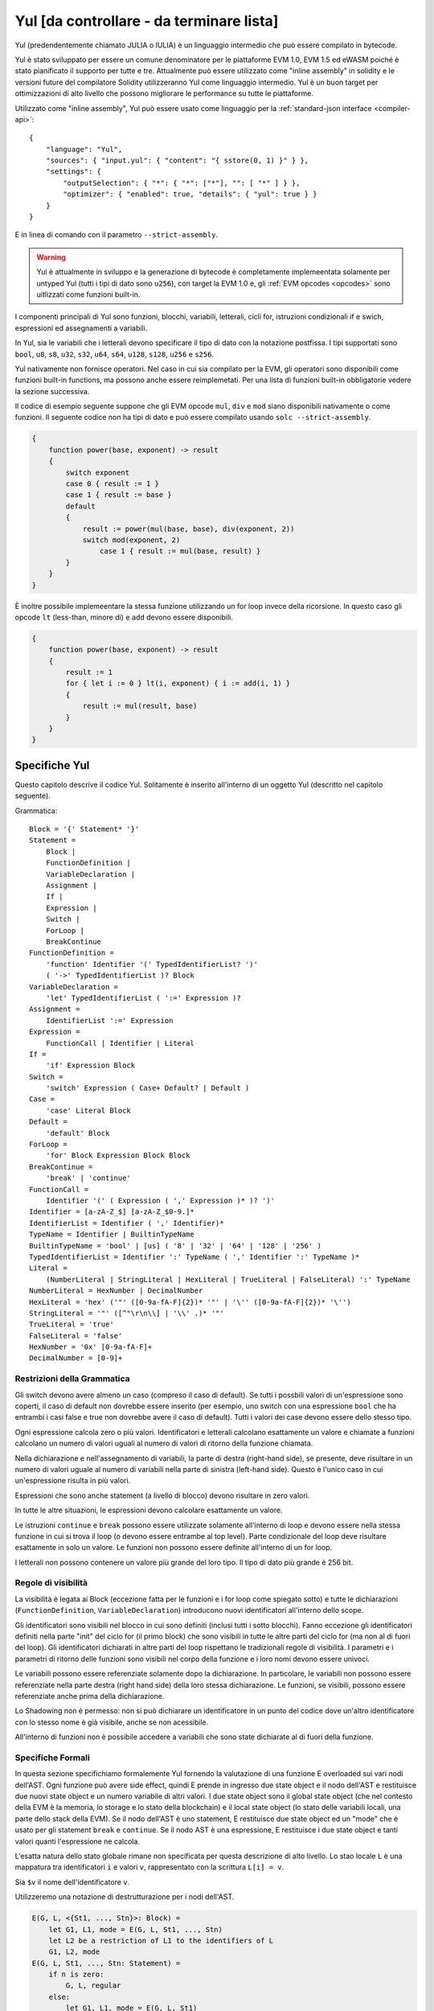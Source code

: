 #########################################
Yul [da controllare - da terminare lista]
#########################################

.. _yul:

.. index:: ! assembly, ! asm, ! evmasm, ! yul, julia, iulia

Yul (predendentemente chiamato JULIA o IULIA) è un linguaggio intermedio che può essere compilato in bytecode.

Yul è stato sviluppato per essere un comune denominatore per le piattaforme EVM 1.0, EVM 1.5 ed eWASM poiché è stato pianificato
il supporto per tutte e tre.
Attualmente può essere utilizzato come "inline assembly" in solidity e le versioni future del compilatore
Solidity utilizzeranno Yul come linguaggio intermedio. Yul è un buon target per ottimizzazioni di alto livello
che possono migliorare le performance su tutte le piattaforme.

Utilizzato come "inline assembly", Yul può essere usato come linguaggio per la 
:ref:`standard-json interface <compiler-api>`:

::

    {
        "language": "Yul",
        "sources": { "input.yul": { "content": "{ sstore(0, 1) }" } },
        "settings": {
            "outputSelection": { "*": { "*": ["*"], "": [ "*" ] } },
            "optimizer": { "enabled": true, "details": { "yul": true } }
        }
    }

E in linea di comando con il parametro ``--strict-assembly``.

.. warning::

    Yul è attualmente in sviluppo e la generazione di bytecode è completamente implemeentata
    solamente per untyped Yul (tutti i tipi di dato sono ``u256``), con target la EVM 1.0
    e, gli :ref:`EVM opcodes <opcodes>` sono uitlizzati come funzioni built-in.

I componenti principali di Yul sono funzioni, blocchi, variabili, letterali, cicli for,
istruzioni condizionali if e swich, espressioni ed assegnamenti a variabili.

In Yul, sia le variabili che i letterali devono specificare il tipo di dato
con la notazione postfissa. 
I tipi supportati sono ``bool``, ``u8``, ``s8``, ``u32``, ``s32``,
``u64``, ``s64``, ``u128``, ``s128``, ``u256`` e ``s256``.

Yul nativamente non fornisce operatori. Nel caso in cui sia compilato per
la EVM, gli operatori sono disponibili come funzioni built-in functions,
ma possono anche essere reimplemetati. 
Per una lista di funzioni built-in obbligatorie vedere la sezione successiva.

Il codice di esempio seguente suppone che gli EVM opcode ``mul``, ``div``
e ``mod`` siano disponibili nativamente o come funzioni.
Il seguente codice non ha tipi di dato e può essere compilato usando 
``solc --strict-assembly``.

.. code::

    {
        function power(base, exponent) -> result
        {
            switch exponent
            case 0 { result := 1 }
            case 1 { result := base }
            default
            {
                result := power(mul(base, base), div(exponent, 2))
                switch mod(exponent, 2)
                    case 1 { result := mul(base, result) }
            }
        }
    }

È inoltre possibile implemeentare la stessa funzione utilizzando un for loop invece
della ricorsione. In questo caso gli opcode ``lt`` (less-than, minore di)
e ``add`` devono essere disponibili.

.. code::

    {
        function power(base, exponent) -> result
        {
            result := 1
            for { let i := 0 } lt(i, exponent) { i := add(i, 1) }
            {
                result := mul(result, base)
            }
        }
    }

Specifiche Yul
====================

Questo capitolo descrive il codice Yul. Solitamente è inserito all'interno di un 
oggetto Yul (descritto nel capitolo seguente).

Grammatica::

    Block = '{' Statement* '}'
    Statement =
        Block |
        FunctionDefinition |
        VariableDeclaration |
        Assignment |
        If |
        Expression |
        Switch |
        ForLoop |
        BreakContinue
    FunctionDefinition =
        'function' Identifier '(' TypedIdentifierList? ')'
        ( '->' TypedIdentifierList )? Block
    VariableDeclaration =
        'let' TypedIdentifierList ( ':=' Expression )?
    Assignment =
        IdentifierList ':=' Expression
    Expression =
        FunctionCall | Identifier | Literal
    If =
        'if' Expression Block
    Switch =
        'switch' Expression ( Case+ Default? | Default )
    Case =
        'case' Literal Block
    Default =
        'default' Block
    ForLoop =
        'for' Block Expression Block Block
    BreakContinue =
        'break' | 'continue'
    FunctionCall =
        Identifier '(' ( Expression ( ',' Expression )* )? ')'
    Identifier = [a-zA-Z_$] [a-zA-Z_$0-9.]*
    IdentifierList = Identifier ( ',' Identifier)*
    TypeName = Identifier | BuiltinTypeName
    BuiltinTypeName = 'bool' | [us] ( '8' | '32' | '64' | '128' | '256' )
    TypedIdentifierList = Identifier ':' TypeName ( ',' Identifier ':' TypeName )*
    Literal =
        (NumberLiteral | StringLiteral | HexLiteral | TrueLiteral | FalseLiteral) ':' TypeName
    NumberLiteral = HexNumber | DecimalNumber
    HexLiteral = 'hex' ('"' ([0-9a-fA-F]{2})* '"' | '\'' ([0-9a-fA-F]{2})* '\'')
    StringLiteral = '"' ([^"\r\n\\] | '\\' .)* '"'
    TrueLiteral = 'true'
    FalseLiteral = 'false'
    HexNumber = '0x' [0-9a-fA-F]+
    DecimalNumber = [0-9]+

Restrizioni della Grammatica
----------------------------

Gli switch devono avere almeno un caso (compreso il caso di default).
Se tutti i possbili valori di un'espressione sono coperti, il caso di default
non dovrebbe essere inserito (per esempio, uno switch con una 
espressione ``bool`` che ha entrambi i casi false e true non dovrebbe
avere il caso di default). Tutti i valori dei case devono
essere dello stesso tipo.

Ogni espressione calcola zero o più valori. Identificatori e letterali calcolano 
esattamente un valore e chiamate a funzioni calcolano un numero di valori uguali
al numero di valori di ritorno della funzione chiamata.

Nella dichiarazione e nell'assegnamento di variabili, la parte di destra (right-hand side),
se presente, deve risultare in un numero di valori uguale al numero di variabili
nella parte di sinistra (left-hand side). Questo è l'unico caso in cui un'espressione
risulta in più valori.

Espressioni che sono anche statement (a livello di blocco) 
devono risultare in zero valori.

In tutte le altre situazioni, le espressioni devono calcolare esattamente un valore.

Le istruzioni ``continue`` e ``break`` possono essere utilizzate solamente
all'interno di loop e devono essere nella stessa funzione in cui si trova il loop
(o devono essere entrambe al top level). Parte condizionale del loop deve risultare
esattamente in solo un valore. Le funzioni non possono essere definite all'interno di
un for loop.

I letterali non possono contenere un valore più grande del loro tipo.
Il tipo di dato più grande è 256 bit.

Regole di visibilità
--------------------

La visibilità è legata ai Block (eccezione fatta per le funzioni e i for loop
come spiegato sotto) e tutte le dichiarazioni (``FunctionDefinition``, 
``VariableDeclaration``) introducono nuovi identificatori all'interno dello scope.

Gli identificatori sono visibili nel blocco in cui sono definiti (inclusi tutti i 
sotto blocchi). Fanno eccezione gli identificatori definiti nella parte "init" del 
ciclo for (il primo block) che sono visibili in tutte le altre parti del ciclo 
for (ma non al di fuori del loop).
Gli identificatori dichiarati in altre parti del loop rispettano le tradizionali
regole di visibilità.
I parametri e i parametri di ritorno delle funzioni sono visibili nel corpo della
funzione e i loro nomi devono essere univoci.

Le variabili possono essere referenziate solamente dopo la dichiarazione.
In particolare, le variabili non possono essere referenziate nella parte 
destra (right hand side) della loro stessa dichiarazione.
Le funzioni, se visibili, possono essere referenziate anche prima della 
dichiarazione.

Lo Shadowing non è permesso: non si può dichiarare un identificatore in un 
punto del codice dove un'altro identificatore con lo stesso nome è già visibile, 
anche se non acessibile.

All'interno di funzioni non è possibile accedere a variabili che sono state
dichiarate al di fuori della funzione.

Specifiche Formali
------------------
In questa sezione specifichiamo formalemente Yul fornendo la valutazione di 
una funzione E overloaded sui vari nodi dell'AST.
Ogni funzione può avere side effect, quindi E prende in ingresso due
state object e il nodo dell'AST e restituisce due nuovi state object e un 
numero variabile di altri valori.
I due state object sono il global state object (che nel contesto della 
EVM è la memoria, lo storage e lo stato della blockchain) e il local state object  
(lo stato delle variabili locali, una parte dello stack della EVM).
Se il nodo dell'AST è uno statement, E restituisce due state object ed un "mode" che 
è usato per gli statement ``break`` e ``continue``.
Se il nodo AST è una espressione, E restituisce i due state object e tanti valori
quanti l'espressione ne calcola.

L'esatta natura dello stato globale rimane non specificata per questa descrizione
di alto livello. Lo stao locale ``L`` è una mappatura tra identificatori ``i`` e
valori ``v``, rappresentato con la scrittura ``L[i] = v``.

Sia ``$v`` il nome dell'identificatore ``v``.

Utilizzeremo una notazione di destrutturazione per i nodi dell'AST.

.. code::

    E(G, L, <{St1, ..., Stn}>: Block) =
        let G1, L1, mode = E(G, L, St1, ..., Stn)
        let L2 be a restriction of L1 to the identifiers of L
        G1, L2, mode
    E(G, L, St1, ..., Stn: Statement) =
        if n is zero:
            G, L, regular
        else:
            let G1, L1, mode = E(G, L, St1)
            if mode is regular then
                E(G1, L1, St2, ..., Stn)
            otherwise
                G1, L1, mode
    E(G, L, FunctionDefinition) =
        G, L, regular
    E(G, L, <let var1, ..., varn := rhs>: VariableDeclaration) =
        E(G, L, <var1, ..., varn := rhs>: Assignment)
    E(G, L, <let var1, ..., varn>: VariableDeclaration) =
        let L1 be a copy of L where L1[$vari] = 0 for i = 1, ..., n
        G, L1, regular
    E(G, L, <var1, ..., varn := rhs>: Assignment) =
        let G1, L1, v1, ..., vn = E(G, L, rhs)
        let L2 be a copy of L1 where L2[$vari] = vi for i = 1, ..., n
        G, L2, regular
    E(G, L, <for { i1, ..., in } condition post body>: ForLoop) =
        if n >= 1:
            let G1, L1, mode = E(G, L, i1, ..., in)
            // mode has to be regular due to the syntactic restrictions
            let G2, L2, mode = E(G1, L1, for {} condition post body)
            // mode has to be regular due to the syntactic restrictions
            let L3 be the restriction of L2 to only variables of L
            G2, L3, regular
        else:
            let G1, L1, v = E(G, L, condition)
            if v is false:
                G1, L1, regular
            else:
                let G2, L2, mode = E(G1, L, body)
                if mode is break:
                    G2, L2, regular
                else:
                    G3, L3, mode = E(G2, L2, post)
                    E(G3, L3, for {} condition post body)
    E(G, L, break: BreakContinue) =
        G, L, break
    E(G, L, continue: BreakContinue) =
        G, L, continue
    E(G, L, <if condition body>: If) =
        let G0, L0, v = E(G, L, condition)
        if v is true:
            E(G0, L0, body)
        else:
            G0, L0, regular
    E(G, L, <switch condition case l1:t1 st1 ... case ln:tn stn>: Switch) =
        E(G, L, switch condition case l1:t1 st1 ... case ln:tn stn default {})
    E(G, L, <switch condition case l1:t1 st1 ... case ln:tn stn default st'>: Switch) =
        let G0, L0, v = E(G, L, condition)
        // i = 1 .. n
        // Evaluate literals, context doesn't matter
        let _, _, v1 = E(G0, L0, l1)
        ...
        let _, _, vn = E(G0, L0, ln)
        if there exists smallest i such that vi = v:
            E(G0, L0, sti)
        else:
            E(G0, L0, st')

    E(G, L, <name>: Identifier) =
        G, L, L[$name]
    E(G, L, <fname(arg1, ..., argn)>: FunctionCall) =
        G1, L1, vn = E(G, L, argn)
        ...
        G(n-1), L(n-1), v2 = E(G(n-2), L(n-2), arg2)
        Gn, Ln, v1 = E(G(n-1), L(n-1), arg1)
        Let <function fname (param1, ..., paramn) -> ret1, ..., retm block>
        be the function of name $fname visible at the point of the call.
        Let L' be a new local state such that
        L'[$parami] = vi and L'[$reti] = 0 for all i.
        Let G'', L'', mode = E(Gn, L', block)
        G'', Ln, L''[$ret1], ..., L''[$retm]
    E(G, L, l: HexLiteral) = G, L, hexString(l),
        where hexString decodes l from hex and left-aligns it into 32 bytes
    E(G, L, l: StringLiteral) = G, L, utf8EncodeLeftAligned(l),
        where utf8EncodeLeftAligned performs a utf8 encoding of l
        and aligns it left into 32 bytes
    E(G, L, n: HexNumber) = G, L, hex(n)
        where hex is the hexadecimal decoding function
    E(G, L, n: DecimalNumber) = G, L, dec(n),
        where dec is the decimal decoding function

Funzioni di Conversione tra Tipi
--------------------------------

Yul non fornisce il supporto per la conversione implicita tra tipi. Esistono
però alcune funzioni per permettere la conversione esplicita. Durante la conversione
tra tipi, possono presentarsi delle runtime exception in caso di overflow.

Le coonversioni sono supportate tra i seguenti tipi di dato:
 - ``bool``
 - ``u32``
 - ``u64``
 - ``u256``
 - ``s256``

Per ognuno di questi, esiste una funzione di conversione con il prototipo della forma
``<input_type>to<output_type>(x:<input_type>) -> y:<output_type>``,
come per esempio ``u32tobool(x:u32) -> y:bool``, ``u256tou32(x:u256) -> y:u32`` o 
``s256tou256(x:s256) -> y:u256``.

.. note::

    ``u32tobool(x:u32) -> y:bool`` può essere implemeentata come ``y := not(iszerou256(x))`` and
    ``booltou32(x:bool) -> y:u32`` può essere implemeentata come ``switch x case true:bool { y := 1:u32 } case false:bool { y := 0:u32 }``

Funzioni di Basso Livello
-------------------------

Le seguenti funzioni devono essere disponibili:

+---------------------------------------------------------------------------------------------------------------------------+
| *Logica*                                                                                                                  |
+---------------------------------------------+-----------------------------------------------------------------------------+
| not(x:bool) ‑> z:bool                       | not logico                                                                  |
+---------------------------------------------+-----------------------------------------------------------------------------+
| and(x:bool, y:bool) ‑> z:bool               | and logico                                                                  |
+---------------------------------------------+-----------------------------------------------------------------------------+
| or(x:bool, y:bool) ‑> z:bool                | or logico                                                                   |
+---------------------------------------------+-----------------------------------------------------------------------------+
| xor(x:bool, y:bool) ‑> z:bool               | xor                                                                         |
+---------------------------------------------+-----------------------------------------------------------------------------+
| *Aritmetica*                                                                                                              |
+---------------------------------------------+-----------------------------------------------------------------------------+
| addu256(x:u256, y:u256) ‑> z:u256           | x + y                                                                       |
+---------------------------------------------+-----------------------------------------------------------------------------+
| subu256(x:u256, y:u256) ‑> z:u256           | x - y                                                                       |
+---------------------------------------------+-----------------------------------------------------------------------------+
| mulu256(x:u256, y:u256) ‑> z:u256           | x * y                                                                       |
+---------------------------------------------+-----------------------------------------------------------------------------+
| divu256(x:u256, y:u256) ‑> z:u256           | x / y                                                                       |
+---------------------------------------------+-----------------------------------------------------------------------------+
| divs256(x:s256, y:s256) ‑> z:s256           | x / y, per numeri con segno in complemento a due                            |
+---------------------------------------------+-----------------------------------------------------------------------------+
| modu256(x:u256, y:u256) ‑> z:u256           | x % y                                                                       |
+---------------------------------------------+-----------------------------------------------------------------------------+
| mods256(x:s256, y:s256) ‑> z:s256           | x % y, per numeri con segno in complemento a due                            |
+---------------------------------------------+-----------------------------------------------------------------------------+
| signextendu256(i:u256, x:u256) ‑> z:u256    | estensione di segno dal (i*8+7)-esimo bit partendo dal meno significativo   |
+---------------------------------------------+-----------------------------------------------------------------------------+
| expu256(x:u256, y:u256) ‑> z:u256           | x alla y                                                                    |
+---------------------------------------------+-----------------------------------------------------------------------------+
| addmodu256(x:u256, y:u256, m:u256) ‑> z:u256| (x + y) % m con aritmetica di precisione arbitraria                         |
+---------------------------------------------+-----------------------------------------------------------------------------+
| mulmodu256(x:u256, y:u256, m:u256) ‑> z:u256| (x * y) % m con aritmetica di precisione arbitraria                         |
+---------------------------------------------+-----------------------------------------------------------------------------+
| ltu256(x:u256, y:u256) ‑> z:bool            | true se x < y, false altrimenti                                             |
+---------------------------------------------+-----------------------------------------------------------------------------+
| gtu256(x:u256, y:u256) ‑> z:bool            | true se x > y, false altrimenti                                             |
+---------------------------------------------+-----------------------------------------------------------------------------+
| lts256(x:s256, y:s256) ‑> z:bool            | true se x < y, false altrimenti                                             |
|                                             | (per numeri con segno in complemento a due)                                 |
+---------------------------------------------+-----------------------------------------------------------------------------+
| gts256(x:s256, y:s256) ‑> z:bool            | true se x > y, false altrimenti                                             |
|                                             | (per numeri con segno in complemento a due)                                 |
+---------------------------------------------+-----------------------------------------------------------------------------+
| equ256(x:u256, y:u256) ‑> z:bool            | true se x == y, false altrimenti                                            |
+---------------------------------------------+-----------------------------------------------------------------------------+
| iszerou256(x:u256) ‑> z:bool                | true se x == 0, false altrimenti                                            |
+---------------------------------------------+-----------------------------------------------------------------------------+
| notu256(x:u256) ‑> z:u256                   | ~x, ogni bit di x è negato                                                  |
+---------------------------------------------+-----------------------------------------------------------------------------+
| andu256(x:u256, y:u256) ‑> z:u256           | bitwise and di x e y                                                        |
+---------------------------------------------+-----------------------------------------------------------------------------+
| oru256(x:u256, y:u256) ‑> z:u256            | bitwise or di x e y                                                         |
+---------------------------------------------+-----------------------------------------------------------------------------+
| xoru256(x:u256, y:u256) ‑> z:u256           | bitwise xor di x e y                                                        |
+---------------------------------------------+-----------------------------------------------------------------------------+
| shlu256(x:u256, y:u256) ‑> z:u256           | shift a sinistra logico di x di y                                           |
+---------------------------------------------+-----------------------------------------------------------------------------+
| shru256(x:u256, y:u256) ‑> z:u256           | shift a destra logico di x di y                                             |
+---------------------------------------------+-----------------------------------------------------------------------------+
| sars256(x:s256, y:u256) ‑> z:u256           | shift a destra aritmetico di x di y                                         |
+---------------------------------------------+-----------------------------------------------------------------------------+
| byte(n:u256, x:u256) ‑> v:u256              | n-esimo byte di x, dove il byte più significativo è il byte 0.              |
|                                             |                                                                             |
+---------------------------------------------+-----------------------------------------------------------------------------+
| *Memoria e storage*                                                                                                       |
+---------------------------------------------+-----------------------------------------------------------------------------+
| mload(p:u256) ‑> v:u256                     | mem[p..(p+32))                                                              |
+---------------------------------------------+-----------------------------------------------------------------------------+
| mstore(p:u256, v:u256)                      | mem[p..(p+32)) := v                                                         |
+---------------------------------------------+-----------------------------------------------------------------------------+
| mstore8(p:u256, v:u256)                     | mem[p] := v & 0xff    - only modifies a single byte                         |
+---------------------------------------------+-----------------------------------------------------------------------------+
| sload(p:u256) ‑> v:u256                     | storage[p]                                                                  |
+---------------------------------------------+-----------------------------------------------------------------------------+
| sstore(p:u256, v:u256)                      | storage[p] := v                                                             |
+---------------------------------------------+-----------------------------------------------------------------------------+
| msize() ‑> size:u256                        | size of memory, i.e. largest accessed memory index, albeit due              |
|                                             | due to the memory extension function, which extends by words,               |
|                                             | this will always be a multiple of 32 bytes                                  |
+---------------------------------------------+-----------------------------------------------------------------------------+
| *Execution control*                                                                                                       |
+---------------------------------------------+-----------------------------------------------------------------------------+
| create(v:u256, p:u256, n:u256)              | create new contract with code mem[p..(p+n)) and send v wei                  |
|                                             | and return the new address                                                  |
+---------------------------------------------+-----------------------------------------------------------------------------+
| create2(v:u256, p:u256, n:u256, s:u256)     | create new contract with code mem[p...(p+n)) at address                     |
|                                             | keccak256(0xff . this . s . keccak256(mem[p...(p+n)))                       |
|                                             | and send v wei and return the new address, where ``0xff`` is a              |
|                                             | 8 byte value, ``this`` is the current contract's address                    |
|                                             | as a 20 byte value and ``s`` is a big-endian 256-bit value                  |
+---------------------------------------------+-----------------------------------------------------------------------------+
| call(g:u256, a:u256, v:u256, in:u256,       | call contract at address a with input mem[in..(in+insize))                  |
| insize:u256, out:u256,                      | providing g gas and v wei and output area                                   |
| outsize:u256)                               | mem[out..(out+outsize)) returning 0 on error (eg. out of gas)               |
| ‑> r:u256                                   | and 1 on success                                                            |
+---------------------------------------------+-----------------------------------------------------------------------------+
| callcode(g:u256, a:u256, v:u256, in:u256,   | identical to ``call`` but only use the code from a                          |
| insize:u256, out:u256,                      | and stay in the context of the                                              |
| outsize:u256) ‑> r:u256                     | current contract otherwise                                                  |
+---------------------------------------------+-----------------------------------------------------------------------------+
| delegatecall(g:u256, a:u256, in:u256,       | identical to ``callcode``,                                                  |
| insize:u256, out:u256,                      | but also keep ``caller``                                                    |
| outsize:u256) ‑> r:u256                     | and ``callvalue``                                                           |
+---------------------------------------------+-----------------------------------------------------------------------------+
| abort()                                     | abort (equals to invalid instruction on EVM)                                |
+---------------------------------------------+-----------------------------------------------------------------------------+
| return(p:u256, s:u256)                      | end execution, return data mem[p..(p+s))                                    |
+---------------------------------------------+-----------------------------------------------------------------------------+
| revert(p:u256, s:u256)                      | end execution, revert state changes, return data mem[p..(p+s))              |
+---------------------------------------------+-----------------------------------------------------------------------------+
| selfdestruct(a:u256)                        | end execution, destroy current contract and send funds to a                 |
+---------------------------------------------+-----------------------------------------------------------------------------+
| log0(p:u256, s:u256)                        | log without topics and data mem[p..(p+s))                                   |
+---------------------------------------------+-----------------------------------------------------------------------------+
| log1(p:u256, s:u256, t1:u256)               | log with topic t1 and data mem[p..(p+s))                                    |
+---------------------------------------------+-----------------------------------------------------------------------------+
| log2(p:u256, s:u256, t1:u256, t2:u256)      | log with topics t1, t2 and data mem[p..(p+s))                               |
+---------------------------------------------+-----------------------------------------------------------------------------+
| log3(p:u256, s:u256, t1:u256, t2:u256,      | log with topics t, t2, t3 and data mem[p..(p+s))                            |
| t3:u256)                                    |                                                                             |
+---------------------------------------------+-----------------------------------------------------------------------------+
| log4(p:u256, s:u256, t1:u256, t2:u256,      | log with topics t1, t2, t3, t4 and data mem[p..(p+s))                       |
| t3:u256, t4:u256)                           |                                                                             |
+---------------------------------------------+-----------------------------------------------------------------------------+
| *State queries*                                                                                                           |
+---------------------------------------------+-----------------------------------------------------------------------------+
| blockcoinbase() ‑> address:u256             | current mining beneficiary                                                  |
+---------------------------------------------+-----------------------------------------------------------------------------+
| blockdifficulty() ‑> difficulty:u256        | difficulty of the current block                                             |
+---------------------------------------------+-----------------------------------------------------------------------------+
| blockgaslimit() ‑> limit:u256               | block gas limit of the current block                                        |
+---------------------------------------------+-----------------------------------------------------------------------------+
| blockhash(b:u256) ‑> hash:u256              | hash of block nr b - only for last 256 blocks excluding current             |
+---------------------------------------------+-----------------------------------------------------------------------------+
| blocknumber() ‑> block:u256                 | current block number                                                        |
+---------------------------------------------+-----------------------------------------------------------------------------+
| blocktimestamp() ‑> timestamp:u256          | timestamp of the current block in seconds since the epoch                   |
+---------------------------------------------+-----------------------------------------------------------------------------+
| txorigin() ‑> address:u256                  | transaction sender                                                          |
+---------------------------------------------+-----------------------------------------------------------------------------+
| txgasprice() ‑> price:u256                  | gas price of the transaction                                                |
+---------------------------------------------+-----------------------------------------------------------------------------+
| gasleft() ‑> gas:u256                       | gas still available to execution                                            |
+---------------------------------------------+-----------------------------------------------------------------------------+
| balance(a:u256) ‑> v:u256                   | wei balance at address a                                                    |
+---------------------------------------------+-----------------------------------------------------------------------------+
| this() ‑> address:u256                      | address of the current contract / execution context                         |
+---------------------------------------------+-----------------------------------------------------------------------------+
| caller() ‑> address:u256                    | call sender (excluding delegatecall)                                        |
+---------------------------------------------+-----------------------------------------------------------------------------+
| callvalue() ‑> v:u256                       | wei sent together with the current call                                     |
+---------------------------------------------+-----------------------------------------------------------------------------+
| calldataload(p:u256) ‑> v:u256              | call data starting from position p (32 bytes)                               |
+---------------------------------------------+-----------------------------------------------------------------------------+
| calldatasize() ‑> v:u256                    | size of call data in bytes                                                  |
+---------------------------------------------+-----------------------------------------------------------------------------+
| calldatacopy(t:u256, f:u256, s:u256)        | copy s bytes from calldata at position f to mem at position t               |
+---------------------------------------------+-----------------------------------------------------------------------------+
| codesize() ‑> size:u256                     | size of the code of the current contract / execution context                |
+---------------------------------------------+-----------------------------------------------------------------------------+
| codecopy(t:u256, f:u256, s:u256)            | copy s bytes from code at position f to mem at position t                   |
+---------------------------------------------+-----------------------------------------------------------------------------+
| extcodesize(a:u256) ‑> size:u256            | size of the code at address a                                               |
+---------------------------------------------+-----------------------------------------------------------------------------+
| extcodecopy(a:u256, t:u256, f:u256, s:u256) | like codecopy(t, f, s) but take code at address a                           |
+---------------------------------------------+-----------------------------------------------------------------------------+
| extcodehash(a:u256)                         | code hash of address a                                                      |
+---------------------------------------------+-----------------------------------------------------------------------------+
| *Others*                                                                                                                  |
+---------------------------------------------+-----------------------------------------------------------------------------+
| discard(unused:bool)                        | discard value                                                               |
+---------------------------------------------+-----------------------------------------------------------------------------+
| discardu256(unused:u256)                    | discard value                                                               |
+---------------------------------------------+-----------------------------------------------------------------------------+
| splitu256tou64(x:u256) ‑> (x1:u64, x2:u64,  | split u256 to four u64's                                                    |
| x3:u64, x4:u64)                             |                                                                             |
+---------------------------------------------+-----------------------------------------------------------------------------+
| combineu64tou256(x1:u64, x2:u64, x3:u64,    | combine four u64's into a single u256                                       |
| x4:u64) ‑> (x:u256)                         |                                                                             |
+---------------------------------------------+-----------------------------------------------------------------------------+
| keccak256(p:u256, s:u256) ‑> v:u256         | keccak(mem[p...(p+s)))                                                      |
+---------------------------------------------+-----------------------------------------------------------------------------+
| *Object access*                             |                                                                             |
+---------------------------------------------+-----------------------------------------------------------------------------+
| datasize(name:string) ‑> size:u256          | size of the data object in bytes, name has to be string literal             |
+---------------------------------------------+-----------------------------------------------------------------------------+
| dataoffset(name:string) ‑> offset:u256      | offset of the data object inside the data area in bytes,                    |
|                                             | name has to be string literal                                               |
+---------------------------------------------+-----------------------------------------------------------------------------+
| datacopy(dst:u256, src:u256, len:u256)      | copy len bytes from the data area starting at offset src bytes              |
|                                             | to memory at position dst                                                   |
+---------------------------------------------+-----------------------------------------------------------------------------+

Backend
-------

Backend o target sono convertitori tra Yul ed uno specifico bytecode. 
Ogni backend può mettere a disposizione funzioni che hanno come prefisso
il nome del backend. I prefissi ``evm_`` e ``ewasm_`` sono riservati per
i due backend proposti.

Backend: EVM
------------
Il target EVM ha tutti gli EVM opcodes esposti con il prefisso `evm_`.

Backend: "EVM 1.5"
------------------

TBD

Backend: eWASM
--------------

TBD

Specifiche di Oggetti Yul
=========================
Gli oggetti yul sono utilizzati per raggruppare codice e sezioni dati.
Le funzioni ``datasize``, ``dataoffset`` e ``datacopy``
possono essere utilizzate per accedere dall'interno 
del codice a queste sezioni.
Stringhe esadecimali possono essere utilizzate per specificare dati in 
formato esadecimale, stringhe normali con l'encoding nativo. 
``datacopy`` accede alla rappresentazione binaria del codice.

Grammatica::

    Object = 'object' StringLiteral '{' Code ( Object | Data )* '}'
    Code = 'code' Block
    Data = 'data' StringLiteral ( HexLiteral | StringLiteral )
    HexLiteral = 'hex' ('"' ([0-9a-fA-F]{2})* '"' | '\'' ([0-9a-fA-F]{2})* '\'')
    StringLiteral = '"' ([^"\r\n\\] | '\\' .)* '"'

Nel riquadro sopra, ``Block`` si riferisce a ``Block`` nella grammatica Yul 
descritta precedentemente.

Un esempio di oggetto Yul è il seguente:

.. code::

    // Code consiste di un singolo oggetto. Un singolo nodo "code" è il code dell'oggetto.
    // Ogni altro oggetto o sezione dati è serializzata e resa accessibile
    // alle speciali funzioni built-in datacopy / dataoffset / datasize.
    // L'accesso ad oggetti innestati può essere effettuato unendo i nomi utilizzando ``.``.
    // L'oggetto corrente, i sotto oggetti e i dati all'interno dell'oggetto corrente
    // sono già all'interno dello scope senza accesso innestato.
    object "Contract1" {
        code {
            function allocate(size) -> ptr {
                ptr := mload(0x40)
                if iszero(ptr) { ptr := 0x60 }
                mstore(0x40, add(ptr, size))
            }

            // first create "runtime.Contract2"
            let size := datasize("runtime.Contract2")
            let offset := allocate(size)
            // This will turn into a memory->memory copy for eWASM and
            // a codecopy for EVM
            datacopy(offset, dataoffset("runtime.Contract2"), size)
            // constructor parameter is a single number 0x1234
            mstore(add(offset, size), 0x1234)
            pop(create(offset, add(size, 32), 0))

            // now return the runtime object (this is
            // constructor code)
            size := datasize("runtime")
            offset := allocate(size)
            // This will turn into a memory->memory copy for eWASM and
            // a codecopy for EVM
            datacopy(offset, dataoffset("runtime"), size)
            return(offset, size)
        }

        data "Table2" hex"4123"

        object "runtime" {
            code {
                function allocate(size) -> ptr {
                    ptr := mload(0x40)
                    if iszero(ptr) { ptr := 0x60 }
                    mstore(0x40, add(ptr, size))
                }

                // runtime code

                let size := datasize("Contract2")
                let offset := allocate(size)
                // This will turn into a memory->memory copy for eWASM and
                // a codecopy for EVM
                datacopy(offset, dataoffset("Contract2"), size)
                // constructor parameter is a single number 0x1234
                mstore(add(offset, size), 0x1234)
                pop(create(offset, add(size, 32), 0))
            }

            // Embedded object. Use case is that the outside is a factory contract,
            // and Contract2 is the code to be created by the factory
            object "Contract2" {
                code {
                    // code here ...
                }

                object "runtime" {
                    code {
                        // code here ...
                    }
                }

                data "Table1" hex"4123"
            }
        }
    }
